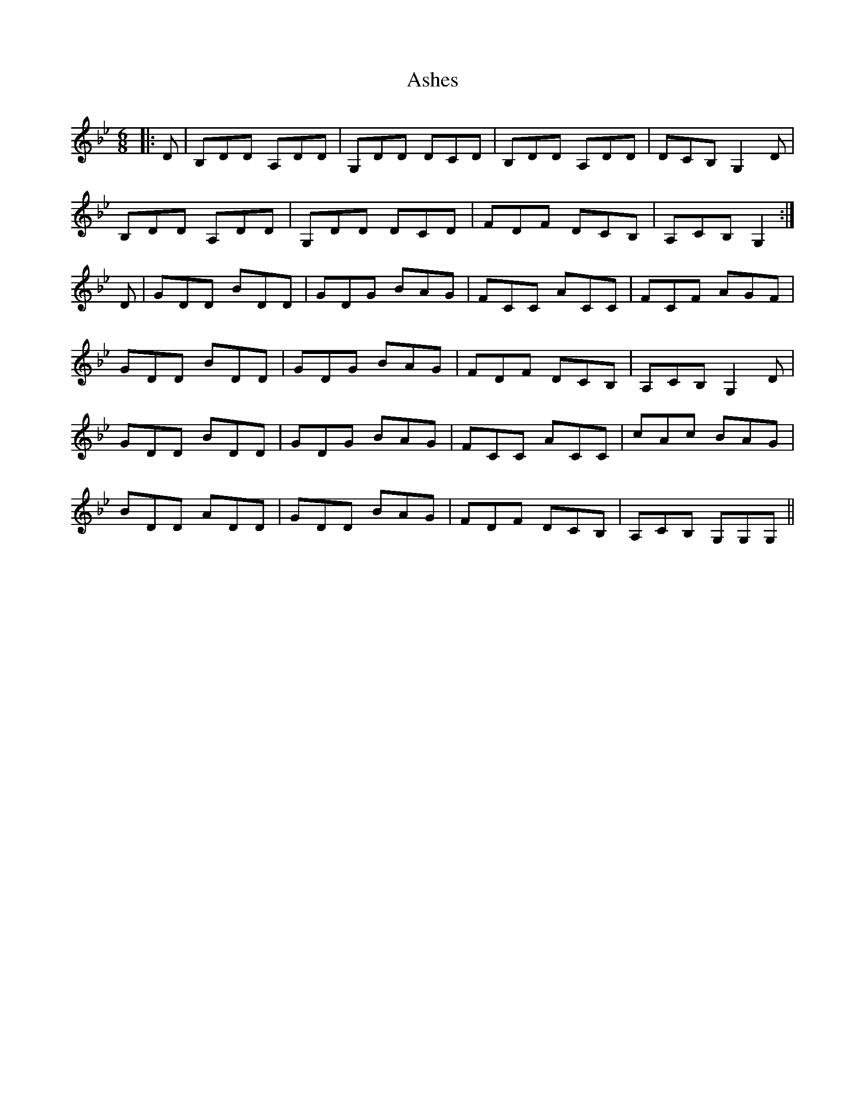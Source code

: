 X: 2018
T: Ashes
R: jig
M: 6/8
K: Gminor
|:D|B,DD A,DD|G,DD DCD|B,DD A,DD|DCB, G,2D|
B,DD A,DD|G,DD DCD|FDF DCB,|A,CB, G,2:|
D|GDD BDD|GDG BAG|FCC ACC|FCF AGF|
GDD BDD|GDG BAG|FDF DCB,|A,CB, G,2D|
GDD BDD|GDG BAG|FCC ACC|cAc BAG|
BDD ADD|GDD BAG|FDF DCB,|A,CB, G,G,G,||

